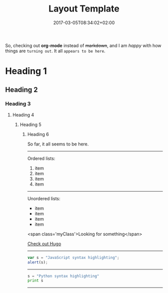 #+DATE: 2017-03-05T08:34:02+02:00
#+TITLE: Layout Template
#+DRAFT: true
#+TYPE: post

So, checking out *org-mode* instead of +markdown+, and I am /happy/ with how things are =turning out=. It all ~appears to be here~.

* Heading 1
** Heading 2
*** Heading 3
**** Heading 4
***** Heading 5
****** Heading 6

So far, it all seems to be here.

-----

Ordered lists:

1. item
2. item
3. item
4. item

-----

Unordered lists:

- item
- item
- item
- item

[[file:../../img/LogoPlay.png]]

<span class='myClass'>Looking for something</span>

[[http://gohugo.io/][Check out Hugo]]

-----
#+BEGIN_SRC javascript
var s = "JavaScript syntax highlighting";
alert(s);
#+END_SRC
-----
#+BEGIN_SRC python
s = "Python syntax highlighting"
print s
#+END_SRC
-----
